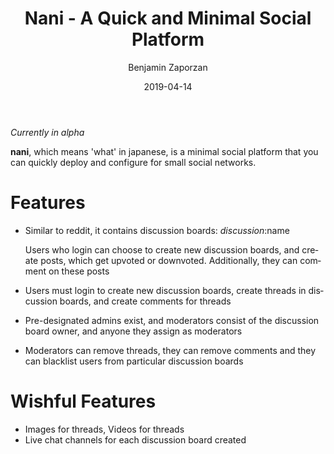 #+TITLE: Nani - A Quick and Minimal Social Platform
#+AUTHOR: Benjamin Zaporzan
#+DATE: 2019-04-14
#+EMAIL: benzaporzan@gmail.com
#+LANGUAGE: en
#+OPTIONS: H:2 num:t toc:t \n:nil ::t |:t ^:t f:t tex:t

/Currently in alpha/

*nani*, which means 'what' in japanese, is a minimal social platform
that you can quickly deploy and configure for small social
networks.

* Features
  - Similar to reddit, it contains discussion boards:
    /discussion/:name

    Users who login can choose to create new discussion boards, and
    create posts, which get upvoted or downvoted. Additionally, they
    can comment on these posts

  - Users must login to create new discussion boards, create threads
    in discussion boards, and create comments for threads

  - Pre-designated admins exist, and moderators consist of the
    discussion board owner, and anyone they assign as moderators

  - Moderators can remove threads, they can remove comments and they
    can blacklist users from particular discussion boards

* Wishful Features
  - Images for threads, Videos for threads
  - Live chat channels for each discussion board created
